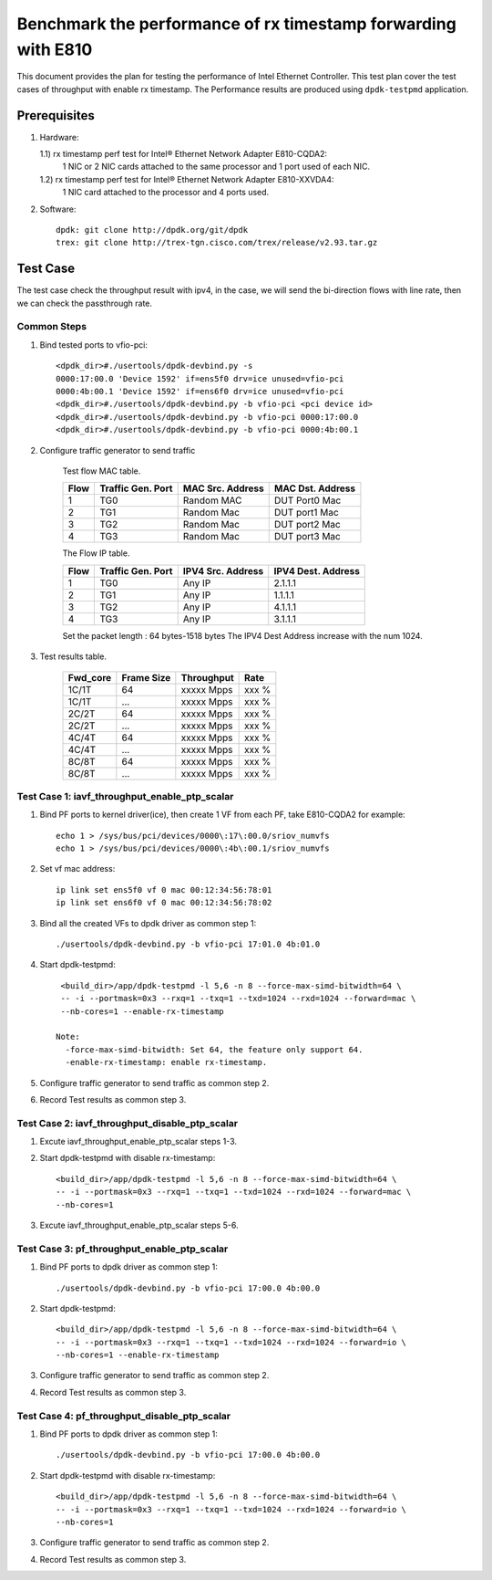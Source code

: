 .. SPDX-License-Identifier: BSD-3-Clause
   Copyright(c) 2022 Intel Corporation

==============================================================
Benchmark the performance of rx timestamp forwarding with E810
==============================================================

This document provides the plan for testing the performance of Intel Ethernet Controller.
This test plan cover the test cases of throughput with enable rx timestamp.
The Performance results are produced using ``dpdk-testpmd`` application.

Prerequisites
=============

1. Hardware:

   1.1) rx timestamp perf test for Intel® Ethernet Network Adapter E810-CQDA2:
        1 NIC or 2 NIC cards attached to the same processor and 1 port used of each NIC.
   1.2) rx timestamp perf test for Intel® Ethernet Network Adapter E810-XXVDA4:
        1 NIC card attached to the processor and 4 ports used.

2. Software::

    dpdk: git clone http://dpdk.org/git/dpdk
    trex: git clone http://trex-tgn.cisco.com/trex/release/v2.93.tar.gz

Test Case
=========
The test case check the throughput result with ipv4, in the case,
we will send the bi-direction flows with line rate, then we can check the
passthrough rate.

Common Steps
------------
1. Bind tested ports to vfio-pci::

    <dpdk_dir>#./usertools/dpdk-devbind.py -s
    0000:17:00.0 'Device 1592' if=ens5f0 drv=ice unused=vfio-pci
    0000:4b:00.1 'Device 1592' if=ens6f0 drv=ice unused=vfio-pci
    <dpdk_dir>#./usertools/dpdk-devbind.py -b vfio-pci <pci device id>
    <dpdk_dir>#./usertools/dpdk-devbind.py -b vfio-pci 0000:17:00.0
    <dpdk_dir>#./usertools/dpdk-devbind.py -b vfio-pci 0000:4b:00.1

2. Configure traffic generator to send traffic

    Test flow MAC table.

    +------+---------+------------+---------------+
    | Flow | Traffic | MAC        | MAC           |
    |      | Gen.    | Src.       | Dst.          |
    |      | Port    | Address    | Address       |
    +======+=========+============+===============+
    |   1  |   TG0   | Random MAC | DUT Port0 Mac |
    +------+---------+------------+---------------+
    |   2  |   TG1   | Random Mac | DUT port1 Mac |
    +------+---------+------------+---------------+
    |   3  |   TG2   | Random Mac | DUT port2 Mac |
    +------+---------+------------+---------------+
    |   4  |   TG3   | Random Mac | DUT port3 Mac |
    +------+---------+------------+---------------+

    The Flow IP table.

    +------+---------+------------+---------+
    | Flow | Traffic | IPV4       | IPV4    |
    |      | Gen.    | Src.       | Dest.   |
    |      | Port    | Address    | Address |
    +======+=========+============+=========+
    |   1  |   TG0   | Any IP     | 2.1.1.1 |
    +------+---------+------------+---------+
    |   2  |   TG1   | Any IP     | 1.1.1.1 |
    +------+---------+------------+---------+
    |   3  |   TG2   | Any IP     | 4.1.1.1 |
    +------+---------+------------+---------+
    |   4  |   TG3   | Any IP     | 3.1.1.1 |
    +------+---------+------------+---------+

    Set the packet length : 64 bytes-1518 bytes
    The IPV4 Dest Address increase with the num 1024.

3. Test results table.

    +-----------+------------+-------------+---------+
    |  Fwd_core | Frame Size |  Throughput |   Rate  |
    +===========+============+=============+=========+
    |  1C/1T    |    64      |  xxxxx Mpps |   xxx % |
    +-----------+------------+-------------+---------+
    |  1C/1T    |   ...      |  xxxxx Mpps |   xxx % |
    +-----------+------------+-------------+---------+
    |  2C/2T    |    64      |  xxxxx Mpps |   xxx % |
    +-----------+------------+-------------+---------+
    |  2C/2T    |    ...     |  xxxxx Mpps |   xxx % |
    +-----------+------------+-------------+---------+
    |  4C/4T    |    64      |  xxxxx Mpps |   xxx % |
    +-----------+------------+-------------+---------+
    |  4C/4T    |    ...     |  xxxxx Mpps |   xxx % |
    +-----------+------------+-------------+---------+
    |  8C/8T    |    64      |  xxxxx Mpps |   xxx % |
    +-----------+------------+-------------+---------+
    |  8C/8T    |    ...     |  xxxxx Mpps |   xxx % |
    +-----------+------------+-------------+---------+

Test Case 1: iavf_throughput_enable_ptp_scalar
----------------------------------------------

1. Bind PF ports to kernel driver(ice), then create 1 VF from each PF,
   take E810-CQDA2 for example::

    echo 1 > /sys/bus/pci/devices/0000\:17\:00.0/sriov_numvfs
    echo 1 > /sys/bus/pci/devices/0000\:4b\:00.1/sriov_numvfs

2. Set vf mac address::

    ip link set ens5f0 vf 0 mac 00:12:34:56:78:01
    ip link set ens6f0 vf 0 mac 00:12:34:56:78:02

3. Bind all the created VFs to dpdk driver as common step 1::

    ./usertools/dpdk-devbind.py -b vfio-pci 17:01.0 4b:01.0

4. Start dpdk-testpmd::

     <build_dir>/app/dpdk-testpmd -l 5,6 -n 8 --force-max-simd-bitwidth=64 \
     -- -i --portmask=0x3 --rxq=1 --txq=1 --txd=1024 --rxd=1024 --forward=mac \
     --nb-cores=1 --enable-rx-timestamp

    Note:
      -force-max-simd-bitwidth: Set 64, the feature only support 64.
      -enable-rx-timestamp: enable rx-timestamp.

5. Configure traffic generator to send traffic as common step 2.

6. Record Test results as common step 3.

Test Case 2: iavf_throughput_disable_ptp_scalar
-----------------------------------------------

1. Excute iavf_throughput_enable_ptp_scalar steps 1-3.

2. Start dpdk-testpmd with disable rx-timestamp::

     <build_dir>/app/dpdk-testpmd -l 5,6 -n 8 --force-max-simd-bitwidth=64 \
     -- -i --portmask=0x3 --rxq=1 --txq=1 --txd=1024 --rxd=1024 --forward=mac \
     --nb-cores=1

3. Excute iavf_throughput_enable_ptp_scalar steps 5-6.

Test Case 3: pf_throughput_enable_ptp_scalar
--------------------------------------------

1. Bind PF ports to dpdk driver as common step 1::

    ./usertools/dpdk-devbind.py -b vfio-pci 17:00.0 4b:00.0

2. Start dpdk-testpmd::

     <build_dir>/app/dpdk-testpmd -l 5,6 -n 8 --force-max-simd-bitwidth=64 \
     -- -i --portmask=0x3 --rxq=1 --txq=1 --txd=1024 --rxd=1024 --forward=io \
     --nb-cores=1 --enable-rx-timestamp

3. Configure traffic generator to send traffic as common step 2.

4. Record Test results as common step 3.

Test Case 4: pf_throughput_disable_ptp_scalar
---------------------------------------------

1. Bind PF ports to dpdk driver as common step 1::

    ./usertools/dpdk-devbind.py -b vfio-pci 17:00.0 4b:00.0

2. Start dpdk-testpmd with disable rx-timestamp::

     <build_dir>/app/dpdk-testpmd -l 5,6 -n 8 --force-max-simd-bitwidth=64 \
     -- -i --portmask=0x3 --rxq=1 --txq=1 --txd=1024 --rxd=1024 --forward=io \
     --nb-cores=1

3. Configure traffic generator to send traffic as common step 2.

4. Record Test results as common step 3.
